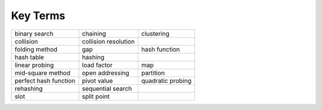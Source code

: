 ..  Copyright (C)  Brad Miller, David Ranum, and Jan Pearce
    This work is licensed under the Creative Commons Attribution-NonCommercial-ShareAlike 4.0 International License. To view a copy of this license, visit http://creativecommons.org/licenses/by-nc-sa/4.0/.


Key Terms
---------

========================= ========================= =========================
            binary search                  chaining                clustering
                collision      collision resolution
           folding method                       gap             hash function
               hash table                   hashing            
           linear probing               load factor                       map
        mid-square method           open addressing                 partition
    perfect hash function               pivot value         quadratic probing
                rehashing         sequential search
                     slot               split point
========================= ========================= =========================
